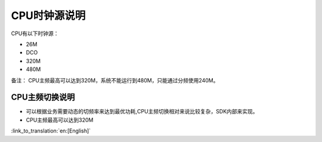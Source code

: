 CPU时钟源说明
=============================
CPU有以下时钟源：

- 26M
- DCO
- 320M
- 480M


备注：
CPU主频最高可以达到320M，系统不能运行到480M，只能通过分频使用240M。

CPU主频切换说明
-----------------------------------------------
- 可以根据业务需要动态的切频率来达到最优功耗,CPU主频切换相对来说比较复杂，SDK内部来实现。
- CPU主频最高可以达到320M

:link_to_translation:`en:[English]`


